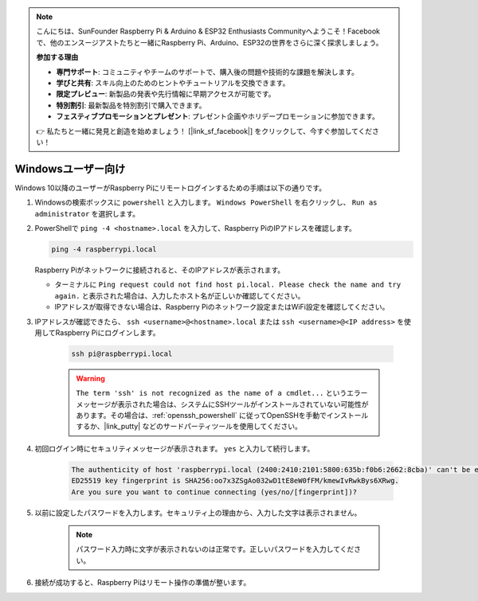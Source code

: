 .. note::

    こんにちは、SunFounder Raspberry Pi & Arduino & ESP32 Enthusiasts Communityへようこそ！Facebookで、他のエンスージアストたちと一緒にRaspberry Pi、Arduino、ESP32の世界をさらに深く探求しましょう。

    **参加する理由**

    - **専門サポート**: コミュニティやチームのサポートで、購入後の問題や技術的な課題を解決します。
    - **学びと共有**: スキル向上のためのヒントやチュートリアルを交換できます。
    - **限定プレビュー**: 新製品の発表や先行情報に早期アクセスが可能です。
    - **特別割引**: 最新製品を特別割引で購入できます。
    - **フェスティブプロモーションとプレゼント**: プレゼント企画やホリデープロモーションに参加できます。

    👉 私たちと一緒に発見と創造を始めましょう！ [|link_sf_facebook|] をクリックして、今すぐ参加してください！

Windowsユーザー向け
=======================

Windows 10以降のユーザーがRaspberry Piにリモートログインするための手順は以下の通りです。

#. Windowsの検索ボックスに ``powershell`` と入力します。 ``Windows PowerShell`` を右クリックし、 ``Run as administrator`` を選択します。

   .. image:: img/powershell_ssh.png
      :width: 90%
      

#. PowerShellで ``ping -4 <hostname>.local`` を入力して、Raspberry PiのIPアドレスを確認します。

   .. code-block::

      ping -4 raspberrypi.local

   .. image:: img/sp221221_145225.png
     :width: 90%
      

   Raspberry Piがネットワークに接続されると、そのIPアドレスが表示されます。

   * ターミナルに ``Ping request could not find host pi.local. Please check the name and try again.`` と表示された場合は、入力したホスト名が正しいか確認してください。
   * IPアドレスが取得できない場合は、Raspberry Piのネットワーク設定またはWiFi設定を確認してください。

#. IPアドレスが確認できたら、 ``ssh <username>@<hostname>.local`` または ``ssh <username>@<IP address>`` を使用してRaspberry Piにログインします。

    .. code-block::

        ssh pi@raspberrypi.local

    .. warning::

        ``The term 'ssh' is not recognized as the name of a cmdlet...`` というエラーメッセージが表示された場合は、システムにSSHツールがインストールされていない可能性があります。その場合は、:ref:`openssh_powershell` に従ってOpenSSHを手動でインストールするか、|link_putty| などのサードパーティツールを使用してください。

#. 初回ログイン時にセキュリティメッセージが表示されます。 ``yes`` と入力して続行します。

    .. code-block::

        The authenticity of host 'raspberrypi.local (2400:2410:2101:5800:635b:f0b6:2662:8cba)' can't be established.
        ED25519 key fingerprint is SHA256:oo7x3ZSgAo032wD1tE8eW0fFM/kmewIvRwkBys6XRwg.
        Are you sure you want to continue connecting (yes/no/[fingerprint])?

#. 以前に設定したパスワードを入力します。セキュリティ上の理由から、入力した文字は表示されません。

    .. note::
        パスワード入力時に文字が表示されないのは正常です。正しいパスワードを入力してください。

#. 接続が成功すると、Raspberry Piはリモート操作の準備が整います。

   .. image:: img/sp221221_140628.png
      :width: 90%
      

